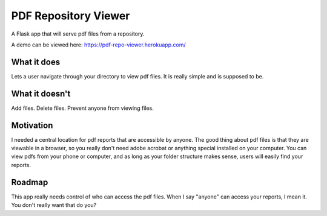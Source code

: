 =====================
PDF Repository Viewer
=====================

A Flask app that will serve pdf files from a repository.


A demo can be viewed here:  https://pdf-repo-viewer.herokuapp.com/


What it does
------------

Lets a user navigate through your directory to view pdf files.  It is really simple and is supposed to be.


What it doesn't
---------------

Add files.  Delete files.  Prevent anyone from viewing files.


Motivation
----------

I needed a central location for pdf reports that are accessible by anyone.  The good thing about pdf files is
that they are viewable in a browser, so you really don't need adobe acrobat or anything special installed on your computer.
You can view pdfs from your phone or computer, and as long as your folder structure makes sense,
users will easily find your reports.


Roadmap
-------

This app really needs control of who can access the pdf files.  When I say "anyone" can access your reports, I mean it.
You don't really want that do you?
